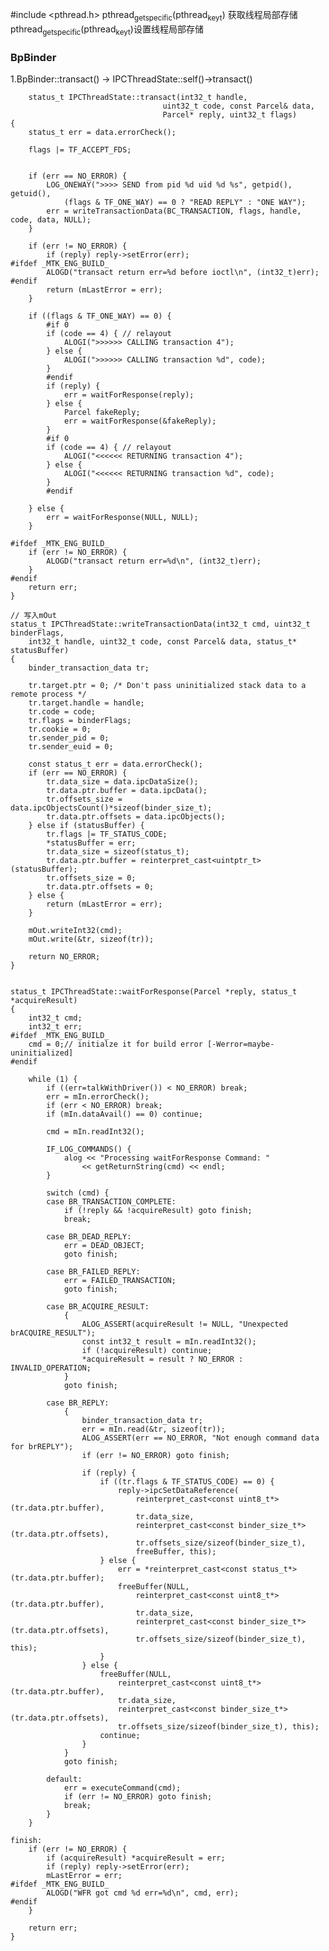 #include <pthread.h>
pthread_getspecific(pthread_key_t) 获取线程局部存储
pthread_getspecific(pthread_key_t)设置线程局部存储

*** BpBinder
    1.BpBinder::transact()  -> IPCThreadState::self()->transact()
    #+BEGIN_SRC 
    status_t IPCThreadState::transact(int32_t handle,
                                  uint32_t code, const Parcel& data,
                                  Parcel* reply, uint32_t flags)
{
    status_t err = data.errorCheck();

    flags |= TF_ACCEPT_FDS;

    
    if (err == NO_ERROR) {
        LOG_ONEWAY(">>>> SEND from pid %d uid %d %s", getpid(), getuid(),
            (flags & TF_ONE_WAY) == 0 ? "READ REPLY" : "ONE WAY");
        err = writeTransactionData(BC_TRANSACTION, flags, handle, code, data, NULL);
    }
    
    if (err != NO_ERROR) {
        if (reply) reply->setError(err);
#ifdef _MTK_ENG_BUILD_
		ALOGD("transact return err=%d before ioctl\n", (int32_t)err);
#endif
        return (mLastError = err);
    }
    
    if ((flags & TF_ONE_WAY) == 0) {
        #if 0
        if (code == 4) { // relayout
            ALOGI(">>>>>> CALLING transaction 4");
        } else {
            ALOGI(">>>>>> CALLING transaction %d", code);
        }
        #endif
        if (reply) {
            err = waitForResponse(reply);
        } else {
            Parcel fakeReply;
            err = waitForResponse(&fakeReply);
        }
        #if 0
        if (code == 4) { // relayout
            ALOGI("<<<<<< RETURNING transaction 4");
        } else {
            ALOGI("<<<<<< RETURNING transaction %d", code);
        }
        #endif
        
    } else {
        err = waitForResponse(NULL, NULL);
    }

#ifdef _MTK_ENG_BUILD_
    if (err != NO_ERROR) {
        ALOGD("transact return err=%d\n", (int32_t)err);
    }
#endif
    return err;
}

// 写入mOut
status_t IPCThreadState::writeTransactionData(int32_t cmd, uint32_t binderFlags,
    int32_t handle, uint32_t code, const Parcel& data, status_t* statusBuffer)
{
    binder_transaction_data tr;

    tr.target.ptr = 0; /* Don't pass uninitialized stack data to a remote process */
    tr.target.handle = handle;
    tr.code = code;
    tr.flags = binderFlags;
    tr.cookie = 0;
    tr.sender_pid = 0;
    tr.sender_euid = 0;
    
    const status_t err = data.errorCheck();
    if (err == NO_ERROR) {
        tr.data_size = data.ipcDataSize();
        tr.data.ptr.buffer = data.ipcData();
        tr.offsets_size = data.ipcObjectsCount()*sizeof(binder_size_t);
        tr.data.ptr.offsets = data.ipcObjects();
    } else if (statusBuffer) {
        tr.flags |= TF_STATUS_CODE;
        *statusBuffer = err;
        tr.data_size = sizeof(status_t);
        tr.data.ptr.buffer = reinterpret_cast<uintptr_t>(statusBuffer);
        tr.offsets_size = 0;
        tr.data.ptr.offsets = 0;
    } else {
        return (mLastError = err);
    }
    
    mOut.writeInt32(cmd);
    mOut.write(&tr, sizeof(tr));
    
    return NO_ERROR;
}


status_t IPCThreadState::waitForResponse(Parcel *reply, status_t *acquireResult)
{
    int32_t cmd;
    int32_t err;
#ifdef _MTK_ENG_BUILD_
	cmd = 0;// initialze it for build error [-Werror=maybe-uninitialized]
#endif

    while (1) {
        if ((err=talkWithDriver()) < NO_ERROR) break;
        err = mIn.errorCheck();
        if (err < NO_ERROR) break;
        if (mIn.dataAvail() == 0) continue;
        
        cmd = mIn.readInt32();
        
        IF_LOG_COMMANDS() {
            alog << "Processing waitForResponse Command: "
                << getReturnString(cmd) << endl;
        }

        switch (cmd) {
        case BR_TRANSACTION_COMPLETE:
            if (!reply && !acquireResult) goto finish;
            break;
        
        case BR_DEAD_REPLY:
            err = DEAD_OBJECT;
            goto finish;

        case BR_FAILED_REPLY:
            err = FAILED_TRANSACTION;
            goto finish;
        
        case BR_ACQUIRE_RESULT:
            {
                ALOG_ASSERT(acquireResult != NULL, "Unexpected brACQUIRE_RESULT");
                const int32_t result = mIn.readInt32();
                if (!acquireResult) continue;
                *acquireResult = result ? NO_ERROR : INVALID_OPERATION;
            }
            goto finish;
        
        case BR_REPLY:
            {
                binder_transaction_data tr;
                err = mIn.read(&tr, sizeof(tr));
                ALOG_ASSERT(err == NO_ERROR, "Not enough command data for brREPLY");
                if (err != NO_ERROR) goto finish;

                if (reply) {
                    if ((tr.flags & TF_STATUS_CODE) == 0) {
                        reply->ipcSetDataReference(
                            reinterpret_cast<const uint8_t*>(tr.data.ptr.buffer),
                            tr.data_size,
                            reinterpret_cast<const binder_size_t*>(tr.data.ptr.offsets),
                            tr.offsets_size/sizeof(binder_size_t),
                            freeBuffer, this);
                    } else {
                        err = *reinterpret_cast<const status_t*>(tr.data.ptr.buffer);
                        freeBuffer(NULL,
                            reinterpret_cast<const uint8_t*>(tr.data.ptr.buffer),
                            tr.data_size,
                            reinterpret_cast<const binder_size_t*>(tr.data.ptr.offsets),
                            tr.offsets_size/sizeof(binder_size_t), this);
                    }
                } else {
                    freeBuffer(NULL,
                        reinterpret_cast<const uint8_t*>(tr.data.ptr.buffer),
                        tr.data_size,
                        reinterpret_cast<const binder_size_t*>(tr.data.ptr.offsets),
                        tr.offsets_size/sizeof(binder_size_t), this);
                    continue;
                }
            }
            goto finish;

        default:
            err = executeCommand(cmd);
            if (err != NO_ERROR) goto finish;
            break;
        }
    }

finish:
    if (err != NO_ERROR) {
        if (acquireResult) *acquireResult = err;
        if (reply) reply->setError(err);
        mLastError = err;
#ifdef _MTK_ENG_BUILD_
		ALOGD("WFR got cmd %d err=%d\n", cmd, err);
#endif
    }
    
    return err;
}

    #+END_SRC
